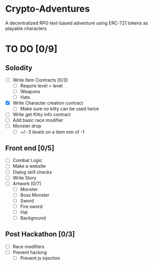 * Crypto-Adventures
A decentralized RPG text-based adventure using ERC-721 tokens as playable characters
* TO DO [0/9]
** Solodity
 - [ ] Write Item Contracts [0/3]
   - [ ] Require level = level
   - [ ] Weapons
   - [ ] Hats
 - [X] Write Character creation contract
   - [ ] Make sure no kitty can be used twice
 - [ ] Write get Kitty info contract
 - [ ] Add basic race modifier
 - [ ] Monster drop
   - [ ] +/- 3 levels on a item min of -1
** Front end [0/5]
 - [ ] Combat Logic
 - [ ] Make a website
 - [ ] Dialog skill checks
 - [ ] Write Story
 - [ ] Artwork [0/7]
   - [ ] Monster
   - [ ] Boss Monster
   - [ ] Sword
   - [ ] Fire sword
   - [ ] Hat
   - [ ] Background
** Post Hackathon [0/3]
- [ ] Race modifiers
- [ ] Prevent hacking
  - [ ] Prevent js injection
